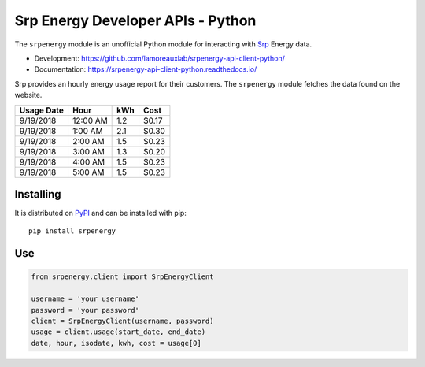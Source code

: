 **********************************
Srp Energy Developer APIs - Python
**********************************
.. image:: https://travis-ci.org/lamoreauxlab/srpenergy-api-client-python.svg?branch=master
    :target: https://travis-ci.org/lamoreauxlab/srpenergy-api-client-python

.. image:: https://coveralls.io/repos/github/lamoreauxlab/srpenergy-api-client-python/badge.svg?branch=master
    :target: https://coveralls.io/github/lamoreauxlab/srpenergy-api-client-python?branch=master

.. image:: https://readthedocs.org/projects/srpenergy-api-client-python/badge/?version=latest
    :target: https://srpenergy-api-client-python.readthedocs.io/en/latest/?badge=latest
    :alt: Documentation Status

.. image:: https://requires.io/github/lamoreauxlab/srpenergy-api-client-python/requirements.svg?branch=master
    :target: https://requires.io/github/lamoreauxlab/srpenergy-api-client-python/requirements/?branch=master
    :alt: Requirements Status

.. image:: https://badge.fury.io/py/srpenergy.svg
    :target: https://badge.fury.io/py/srpenergy
    :alt: Latest version on PyPi

.. image:: https://img.shields.io/pypi/pyversions/srpenergy.svg
    :target: https://pypi.org/project/srpenergy/
    :alt: Supported Python versions

The ``srpenergy`` module is an unofficial Python module for interacting with Srp_ Energy data.

- Development: https://github.com/lamoreauxlab/srpenergy-api-client-python/
- Documentation: https://srpenergy-api-client-python.readthedocs.io/

Srp provides an hourly energy usage report for their customers. The ``srpenergy`` module fetches the data found on the website.

+-----------+----------+-----+-------+ 
|Usage Date | Hour     | kWh | Cost  |
+===========+==========+=====+=======+
|9/19/2018  | 12:00 AM | 1.2 | $0.17 |
+-----------+----------+-----+-------+
|9/19/2018  | 1:00 AM  | 2.1 | $0.30 |
+-----------+----------+-----+-------+
|9/19/2018  | 2:00 AM  | 1.5 | $0.23 |
+-----------+----------+-----+-------+
|9/19/2018  | 3:00 AM  | 1.3 | $0.20 |
+-----------+----------+-----+-------+
|9/19/2018  | 4:00 AM  | 1.5 | $0.23 | 
+-----------+----------+-----+-------+
|9/19/2018  | 5:00 AM  | 1.5 | $0.23 |
+-----------+----------+-----+-------+


Installing
==========

It is distributed on PyPI_ and can be installed with pip::

   pip install srpenergy

.. _Srp: https://www.srpnet.com/
.. _PyPI: https://pypi.python.org/pypi/srpenergy

Use
==========

.. code-block:: python

    from srpenergy.client import SrpEnergyClient

    username = 'your username'
    password = 'your password'
    client = SrpEnergyClient(username, password)
    usage = client.usage(start_date, end_date)
    date, hour, isodate, kwh, cost = usage[0]

